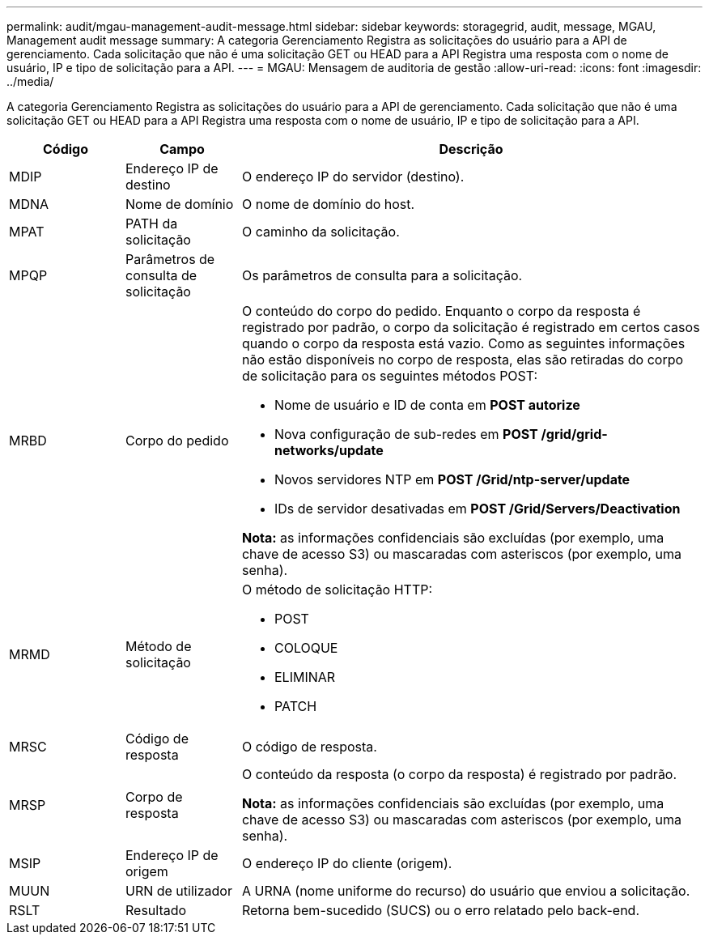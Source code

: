 ---
permalink: audit/mgau-management-audit-message.html 
sidebar: sidebar 
keywords: storagegrid, audit, message, MGAU, Management audit message 
summary: A categoria Gerenciamento Registra as solicitações do usuário para a API de gerenciamento. Cada solicitação que não é uma solicitação GET ou HEAD para a API Registra uma resposta com o nome de usuário, IP e tipo de solicitação para a API. 
---
= MGAU: Mensagem de auditoria de gestão
:allow-uri-read: 
:icons: font
:imagesdir: ../media/


[role="lead"]
A categoria Gerenciamento Registra as solicitações do usuário para a API de gerenciamento. Cada solicitação que não é uma solicitação GET ou HEAD para a API Registra uma resposta com o nome de usuário, IP e tipo de solicitação para a API.

[cols="1a,1a,4a"]
|===
| Código | Campo | Descrição 


 a| 
MDIP
 a| 
Endereço IP de destino
 a| 
O endereço IP do servidor (destino).



 a| 
MDNA
 a| 
Nome de domínio
 a| 
O nome de domínio do host.



 a| 
MPAT
 a| 
PATH da solicitação
 a| 
O caminho da solicitação.



 a| 
MPQP
 a| 
Parâmetros de consulta de solicitação
 a| 
Os parâmetros de consulta para a solicitação.



 a| 
MRBD
 a| 
Corpo do pedido
 a| 
O conteúdo do corpo do pedido. Enquanto o corpo da resposta é registrado por padrão, o corpo da solicitação é registrado em certos casos quando o corpo da resposta está vazio. Como as seguintes informações não estão disponíveis no corpo de resposta, elas são retiradas do corpo de solicitação para os seguintes métodos POST:

* Nome de usuário e ID de conta em *POST autorize*
* Nova configuração de sub-redes em *POST /grid/grid-networks/update*
* Novos servidores NTP em *POST /Grid/ntp-server/update*
* IDs de servidor desativadas em *POST /Grid/Servers/Deactivation*


*Nota:* as informações confidenciais são excluídas (por exemplo, uma chave de acesso S3) ou mascaradas com asteriscos (por exemplo, uma senha).



 a| 
MRMD
 a| 
Método de solicitação
 a| 
O método de solicitação HTTP:

* POST
* COLOQUE
* ELIMINAR
* PATCH




 a| 
MRSC
 a| 
Código de resposta
 a| 
O código de resposta.



 a| 
MRSP
 a| 
Corpo de resposta
 a| 
O conteúdo da resposta (o corpo da resposta) é registrado por padrão.

*Nota:* as informações confidenciais são excluídas (por exemplo, uma chave de acesso S3) ou mascaradas com asteriscos (por exemplo, uma senha).



 a| 
MSIP
 a| 
Endereço IP de origem
 a| 
O endereço IP do cliente (origem).



 a| 
MUUN
 a| 
URN de utilizador
 a| 
A URNA (nome uniforme do recurso) do usuário que enviou a solicitação.



 a| 
RSLT
 a| 
Resultado
 a| 
Retorna bem-sucedido (SUCS) ou o erro relatado pelo back-end.

|===